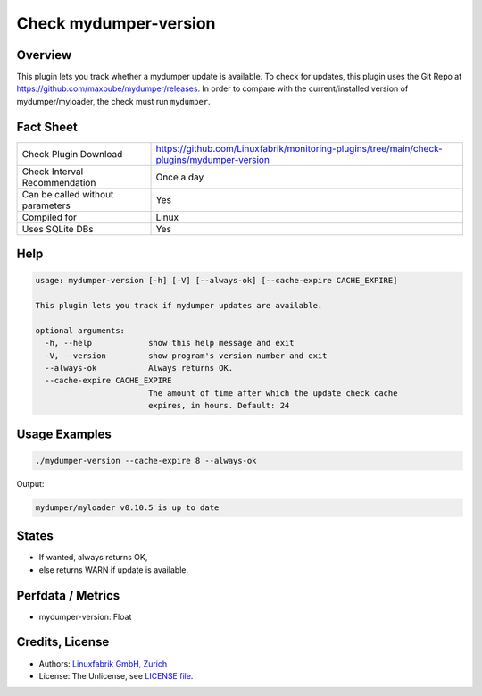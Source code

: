 Check mydumper-version
======================

Overview
--------

This plugin lets you track whether a mydumper update is available. To check for updates, this plugin uses the Git Repo at https://github.com/maxbube/mydumper/releases. In order to compare with the current/installed version of mydumper/myloader, the check must run ``mydumper``.


Fact Sheet
----------

.. csv-table::
    :widths: 30, 70
    
    "Check Plugin Download",                "https://github.com/Linuxfabrik/monitoring-plugins/tree/main/check-plugins/mydumper-version"
    "Check Interval Recommendation",        "Once a day"
    "Can be called without parameters",     "Yes"
    "Compiled for",                         "Linux"
    "Uses SQLite DBs",                      "Yes"


Help
----

.. code-block:: text

    usage: mydumper-version [-h] [-V] [--always-ok] [--cache-expire CACHE_EXPIRE]

    This plugin lets you track if mydumper updates are available.

    optional arguments:
      -h, --help            show this help message and exit
      -V, --version         show program's version number and exit
      --always-ok           Always returns OK.
      --cache-expire CACHE_EXPIRE
                            The amount of time after which the update check cache
                            expires, in hours. Default: 24


Usage Examples
--------------

.. code-block:: bash

    ./mydumper-version --cache-expire 8 --always-ok

Output:

.. code-block:: text

    mydumper/myloader v0.10.5 is up to date


States
------

* If wanted, always returns OK,
* else returns WARN if update is available.


Perfdata / Metrics
------------------

* mydumper-version: Float


Credits, License
----------------

* Authors: `Linuxfabrik GmbH, Zurich <https://www.linuxfabrik.ch>`_
* License: The Unlicense, see `LICENSE file <https://unlicense.org/>`_.
